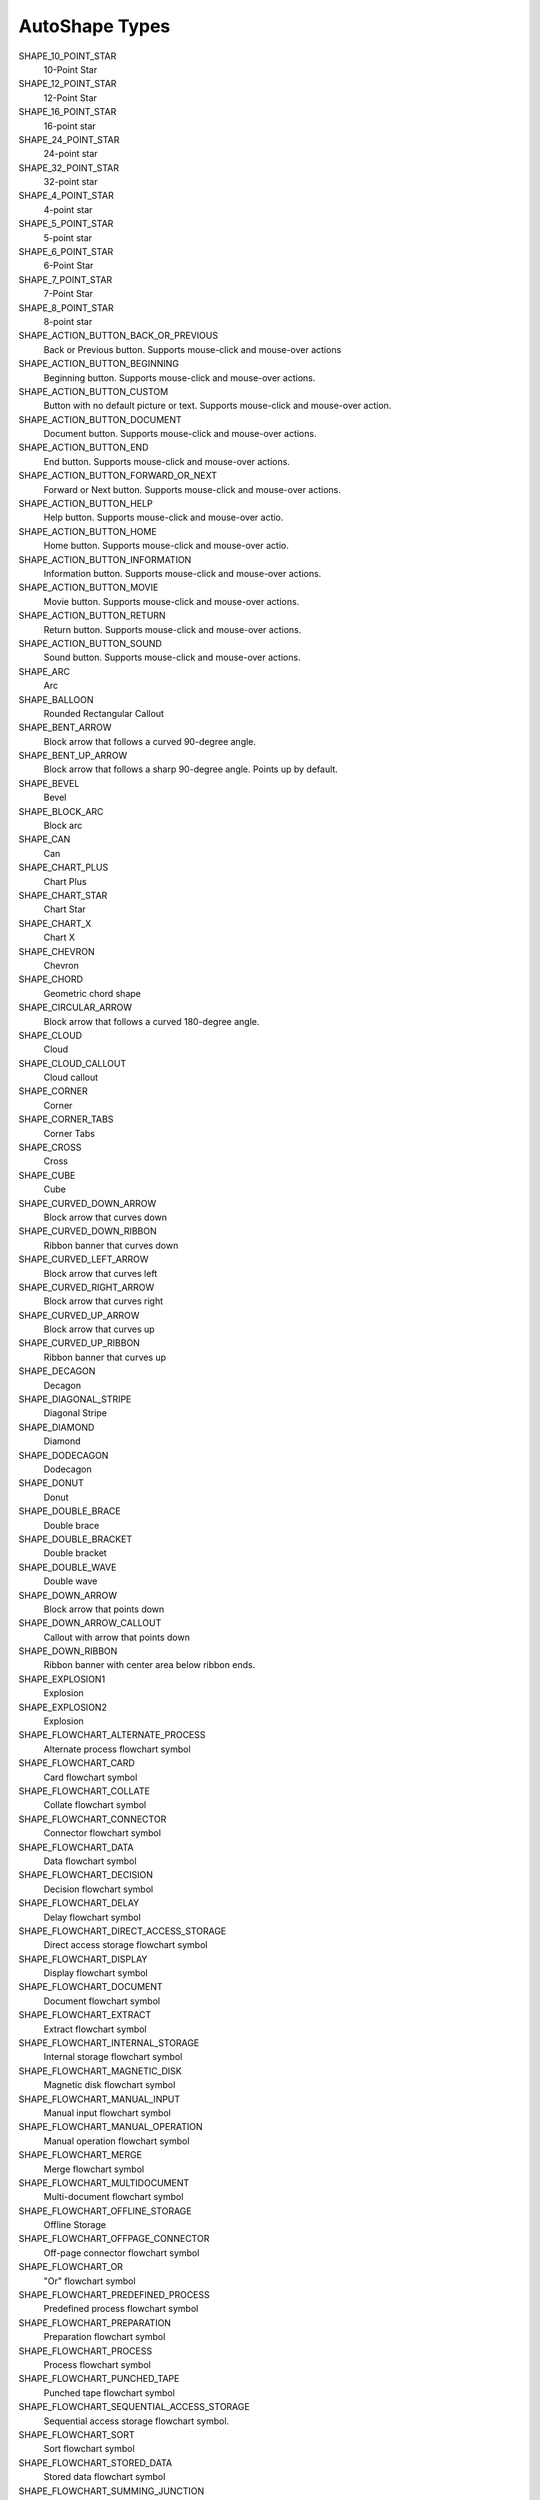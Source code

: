 ###############
AutoShape Types
###############

SHAPE_10_POINT_STAR
    10-Point Star

SHAPE_12_POINT_STAR
    12-Point Star

SHAPE_16_POINT_STAR
    16-point star

SHAPE_24_POINT_STAR
    24-point star

SHAPE_32_POINT_STAR
    32-point star

SHAPE_4_POINT_STAR
    4-point star

SHAPE_5_POINT_STAR
    5-point star

SHAPE_6_POINT_STAR
    6-Point Star

SHAPE_7_POINT_STAR
    7-Point Star

SHAPE_8_POINT_STAR
    8-point star

SHAPE_ACTION_BUTTON_BACK_OR_PREVIOUS
    Back or Previous button. Supports mouse-click and mouse-over actions

SHAPE_ACTION_BUTTON_BEGINNING
    Beginning button. Supports mouse-click and mouse-over actions.

SHAPE_ACTION_BUTTON_CUSTOM
    Button with no default picture or text. Supports mouse-click and mouse-over
    action.

SHAPE_ACTION_BUTTON_DOCUMENT
    Document button. Supports mouse-click and mouse-over actions.

SHAPE_ACTION_BUTTON_END
    End button. Supports mouse-click and mouse-over actions.

SHAPE_ACTION_BUTTON_FORWARD_OR_NEXT
    Forward or Next button. Supports mouse-click and mouse-over actions.

SHAPE_ACTION_BUTTON_HELP
    Help button. Supports mouse-click and mouse-over actio.

SHAPE_ACTION_BUTTON_HOME
    Home button. Supports mouse-click and mouse-over actio.

SHAPE_ACTION_BUTTON_INFORMATION
    Information button. Supports mouse-click and mouse-over actions.

SHAPE_ACTION_BUTTON_MOVIE
    Movie button. Supports mouse-click and mouse-over actions.

SHAPE_ACTION_BUTTON_RETURN
    Return button. Supports mouse-click and mouse-over actions.

SHAPE_ACTION_BUTTON_SOUND
    Sound button. Supports mouse-click and mouse-over actions.

SHAPE_ARC
    Arc

SHAPE_BALLOON
    Rounded Rectangular Callout

SHAPE_BENT_ARROW
    Block arrow that follows a curved 90-degree angle.

SHAPE_BENT_UP_ARROW
    Block arrow that follows a sharp 90-degree angle. Points up by default.

SHAPE_BEVEL
    Bevel

SHAPE_BLOCK_ARC
    Block arc

SHAPE_CAN
    Can

SHAPE_CHART_PLUS
    Chart Plus

SHAPE_CHART_STAR
    Chart Star

SHAPE_CHART_X
    Chart X

SHAPE_CHEVRON
    Chevron

SHAPE_CHORD
    Geometric chord shape

SHAPE_CIRCULAR_ARROW
    Block arrow that follows a curved 180-degree angle.

SHAPE_CLOUD
    Cloud

SHAPE_CLOUD_CALLOUT
    Cloud callout

SHAPE_CORNER
    Corner

SHAPE_CORNER_TABS
    Corner Tabs

SHAPE_CROSS
    Cross

SHAPE_CUBE
    Cube

SHAPE_CURVED_DOWN_ARROW
    Block arrow that curves down

SHAPE_CURVED_DOWN_RIBBON
    Ribbon banner that curves down

SHAPE_CURVED_LEFT_ARROW
    Block arrow that curves left

SHAPE_CURVED_RIGHT_ARROW
    Block arrow that curves right

SHAPE_CURVED_UP_ARROW
    Block arrow that curves up

SHAPE_CURVED_UP_RIBBON
    Ribbon banner that curves up

SHAPE_DECAGON
    Decagon

SHAPE_DIAGONAL_STRIPE
    Diagonal Stripe

SHAPE_DIAMOND
    Diamond

SHAPE_DODECAGON
    Dodecagon

SHAPE_DONUT
    Donut

SHAPE_DOUBLE_BRACE
    Double brace

SHAPE_DOUBLE_BRACKET
    Double bracket

SHAPE_DOUBLE_WAVE
    Double wave

SHAPE_DOWN_ARROW
    Block arrow that points down

SHAPE_DOWN_ARROW_CALLOUT
    Callout with arrow that points down

SHAPE_DOWN_RIBBON
    Ribbon banner with center area below ribbon ends.

SHAPE_EXPLOSION1
    Explosion

SHAPE_EXPLOSION2
    Explosion

SHAPE_FLOWCHART_ALTERNATE_PROCESS
    Alternate process flowchart symbol

SHAPE_FLOWCHART_CARD
    Card flowchart symbol

SHAPE_FLOWCHART_COLLATE
    Collate flowchart symbol

SHAPE_FLOWCHART_CONNECTOR
    Connector flowchart symbol

SHAPE_FLOWCHART_DATA
    Data flowchart symbol

SHAPE_FLOWCHART_DECISION
    Decision flowchart symbol

SHAPE_FLOWCHART_DELAY
    Delay flowchart symbol

SHAPE_FLOWCHART_DIRECT_ACCESS_STORAGE
    Direct access storage flowchart symbol

SHAPE_FLOWCHART_DISPLAY
    Display flowchart symbol

SHAPE_FLOWCHART_DOCUMENT
    Document flowchart symbol

SHAPE_FLOWCHART_EXTRACT
    Extract flowchart symbol

SHAPE_FLOWCHART_INTERNAL_STORAGE
    Internal storage flowchart symbol

SHAPE_FLOWCHART_MAGNETIC_DISK
    Magnetic disk flowchart symbol

SHAPE_FLOWCHART_MANUAL_INPUT
    Manual input flowchart symbol

SHAPE_FLOWCHART_MANUAL_OPERATION
    Manual operation flowchart symbol

SHAPE_FLOWCHART_MERGE
    Merge flowchart symbol

SHAPE_FLOWCHART_MULTIDOCUMENT
    Multi-document flowchart symbol

SHAPE_FLOWCHART_OFFLINE_STORAGE
    Offline Storage

SHAPE_FLOWCHART_OFFPAGE_CONNECTOR
    Off-page connector flowchart symbol

SHAPE_FLOWCHART_OR
    "Or" flowchart symbol

SHAPE_FLOWCHART_PREDEFINED_PROCESS
    Predefined process flowchart symbol

SHAPE_FLOWCHART_PREPARATION
    Preparation flowchart symbol

SHAPE_FLOWCHART_PROCESS
    Process flowchart symbol

SHAPE_FLOWCHART_PUNCHED_TAPE
    Punched tape flowchart symbol

SHAPE_FLOWCHART_SEQUENTIAL_ACCESS_STORAGE
    Sequential access storage flowchart symbol.

SHAPE_FLOWCHART_SORT
    Sort flowchart symbol

SHAPE_FLOWCHART_STORED_DATA
    Stored data flowchart symbol

SHAPE_FLOWCHART_SUMMING_JUNCTION
    Summing junction flowchart symbol

SHAPE_FLOWCHART_TERMINATOR
    Terminator flowchart symbol

SHAPE_FOLDED_CORNER
    Folded corner

SHAPE_FRAME
    Frame

SHAPE_FUNNEL
    Funnel

SHAPE_GEAR_6
    Gear 6

SHAPE_GEAR_9
    Gear 9

SHAPE_HALF_FRAME
    Half Frame

SHAPE_HEART
    Heart

SHAPE_HEPTAGON
    Heptagon

SHAPE_HEXAGON
    Hexagon

SHAPE_HORIZONTAL_SCROLL
    Horizontal scroll

SHAPE_ISOSCELES_TRIANGLE
    Isosceles triangle

SHAPE_LEFT_ARROW
    Block arrow that points left

SHAPE_LEFT_ARROW_CALLOUT
    Callout with arrow that points left

SHAPE_LEFT_BRACE
    Left brace

SHAPE_LEFT_BRACKET
    Left bracket

SHAPE_LEFT_CIRCULAR_ARROW
    Left Circular Arrow

SHAPE_LEFT_RIGHT_ARROW
    Block arrow with arrowheads that point both left and right.

SHAPE_LEFT_RIGHT_ARROW_CALLOUT
    Callout with arrowheads that point both left and right.

SHAPE_LEFT_RIGHT_CIRCULAR_ARROW
    Left Right Circular Arrow

SHAPE_LEFT_RIGHT_RIBBON
    Left Right Ribbon

SHAPE_LEFT_RIGHT_UP_ARROW
    Block arrow with arrowheads that point left, right, and up.

SHAPE_LEFT_UP_ARROW
    Block arrow with arrowheads that point left and up.

SHAPE_LIGHTNING_BOLT
    Lightning bolt

SHAPE_LINE_CALLOUT_1
    Callout with border and horizontal callout line.

SHAPE_LINE_CALLOUT_1_ACCENT_BAR
    Callout with vertical accent bar

SHAPE_LINE_CALLOUT_1_BORDER_AND_ACCENT_BAR
    Callout with border and vertical accent bar.

SHAPE_LINE_CALLOUT_1_NO_BORDER
    Callout with horizontal line

SHAPE_LINE_CALLOUT_2
    Callout with diagonal straight line

SHAPE_LINE_CALLOUT_2_ACCENT_BAR
    Callout with diagonal callout line and accent bar.

SHAPE_LINE_CALLOUT_2_BORDER_AND_ACCENT_BAR
    Callout with border, diagonal straight line, and accent bar.

SHAPE_LINE_CALLOUT_2_NO_BORDER
    Callout with no border and diagonal callout line.

SHAPE_LINE_CALLOUT_3
    Callout with angled line

SHAPE_LINE_CALLOUT_3_ACCENT_BAR
    Callout with angled callout line and accent bar.

SHAPE_LINE_CALLOUT_3_BORDER_AND_ACCENT_BAR
    Callout with border, angled callout line, and accent bar.

SHAPE_LINE_CALLOUT_3_NO_BORDER
    Callout with no border and angled callout line.

SHAPE_LINE_CALLOUT_4
    Callout with callout line segments forming a U-shape.

SHAPE_LINE_CALLOUT_4_ACCENT_BAR
    Callout with accent bar and callout line segments forming a U-shape.

SHAPE_LINE_CALLOUT_4_BORDER_AND_ACCENT_BAR
    Callout with border, accent bar, and callout line segments forming a
    U-shape.

SHAPE_LINE_CALLOUT_4_NO_BORDER
    Callout with no border and callout line segments forming a U-shape..

SHAPE_LINE_INVERSE
    Straight Connector

SHAPE_MATH_DIVIDE
    Division

SHAPE_MATH_EQUAL
    Equal

SHAPE_MATH_MINUS
    Minus

SHAPE_MATH_MULTIPLY
    Multiply

SHAPE_MATH_NOT_EQUAL
    Not Equal

SHAPE_MATH_PLUS
    Plus

SHAPE_MOON
    Moon

SHAPE_NO_SYMBOL
    "No" symbol

SHAPE_NON_ISOSCELES_TRAPEZOID
    Non-isosceles Trapezoid

SHAPE_NOTCHED_RIGHT_ARROW
    Notched block arrow that points right

SHAPE_OCTAGON
    Octagon

SHAPE_OVAL
    Oval

SHAPE_OVAL_CALLOUT
    Oval-shaped callout

SHAPE_PARALLELOGRAM
    Parallelogram

SHAPE_PENTAGON
    Pentagon

SHAPE_PIE
    Pie

SHAPE_PIE_WEDGE
    Pie

SHAPE_PLAQUE
    Plaque

SHAPE_PLAQUE_TABS
    Plaque Tabs

SHAPE_QUAD_ARROW
    Block arrows that point up, down, left, and right.

SHAPE_QUAD_ARROW_CALLOUT
    Callout with arrows that point up, down, left, and right.

SHAPE_RECTANGLE
    Rectangle

SHAPE_RECTANGULAR_CALLOUT
    Rectangular callout

SHAPE_REGULAR_PENTAGON
    Pentagon

SHAPE_RIGHT_ARROW
    Block arrow that points right

SHAPE_RIGHT_ARROW_CALLOUT
    Callout with arrow that points right

SHAPE_RIGHT_BRACE
    Right brace

SHAPE_RIGHT_BRACKET
    Right bracket

SHAPE_RIGHT_TRIANGLE
    Right triangle

SHAPE_ROUND_1_RECTANGLE
    Round Single Corner Rectangle

SHAPE_ROUND_2_DIAG_RECTANGLE
    Round Diagonal Corner Rectangle

SHAPE_ROUND_2_SAME_RECTANGLE
    Round Same Side Corner Rectangle

SHAPE_ROUNDED_RECTANGLE
    Rounded rectangle

SHAPE_ROUNDED_RECTANGULAR_CALLOUT
    Rounded rectangle-shaped callout

SHAPE_SMILEY_FACE
    Smiley face

SHAPE_SNIP_1_RECTANGLE
    Snip Single Corner Rectangle

SHAPE_SNIP_2_DIAG_RECTANGLE
    Snip Diagonal Corner Rectangle

SHAPE_SNIP_2_SAME_RECTANGLE
    Snip Same Side Corner Rectangle

SHAPE_SNIP_ROUND_RECTANGLE
    Snip and Round Single Corner Rectangle

SHAPE_SQUARE_TABS
    Square Tabs

SHAPE_STRIPED_RIGHT_ARROW
    Block arrow that points right with stripes at the tail.

SHAPE_SUN
    Sun

SHAPE_SWOOSH_ARROW
    Swoosh Arrow

SHAPE_TEAR
    Teardrop

SHAPE_TRAPEZOID
    Trapezoid

SHAPE_U_TURN_ARROW
    Block arrow forming a U shape

SHAPE_UP_ARROW
    Block arrow that points up

SHAPE_UP_ARROW_CALLOUT
    Callout with arrow that points up

SHAPE_UP_DOWN_ARROW
    Block arrow that points up and down

SHAPE_UP_DOWN_ARROW_CALLOUT
    Callout with arrows that point up and down.

SHAPE_UP_RIBBON
    Ribbon banner with center area above ribbon ends.

SHAPE_VERTICAL_SCROLL
    Vertical scroll

SHAPE_WAVE
    Wave

